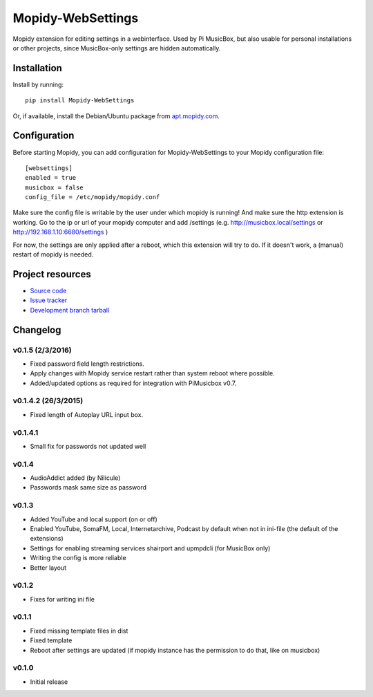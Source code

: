 ****************************
Mopidy-WebSettings
****************************

.. image:: https://img.shields.io/pypi/v/Mopidy-WebSettings.svg?style=flat
    :target: https://pypi.python.org/pypi/Mopidy-WebSettings/
    :alt: Latest PyPI version

.. image:: https://img.shields.io/pypi/dm/Mopidy-WebSettings.svg?style=flat
    :target: https://pypi.python.org/pypi/Mopidy-WebSettings/
    :alt: Number of PyPI downloads

.. image:: https://img.shields.io/travis/pimusicbox/mopidy-websettings/develop.svg?style=flat
    :target: https://travis-ci.org/pimusicbox/mopidy-websettings
    :alt: Travis CI build status

.. image:: https://img.shields.io/coveralls/pimusicbox/mopidy-websettings/develop.svg?style=flat
   :target: https://coveralls.io/r/pimusicbox/mopidy-websettings?branch=develop
   :alt: Test coverage

Mopidy extension for editing settings in a webinterface. Used by Pi MusicBox, but also usable for personal installations or other projects, since MusicBox-only settings are hidden automatically.


Installation
============

Install by running::

    pip install Mopidy-WebSettings

Or, if available, install the Debian/Ubuntu package from `apt.mopidy.com
<http://apt.mopidy.com/>`_.


Configuration
=============

Before starting Mopidy, you can add configuration for
Mopidy-WebSettings to your Mopidy configuration file::

    [websettings]
    enabled = true
    musicbox = false
    config_file = /etc/mopidy/mopidy.conf

Make sure the config file is writable by the user under which mopidy is running! And make sure the http extension is working. Go to the ip or url of your mopidy computer and add /settings (e.g. http://musicbox.local/settings or http://192.168.1.10:6680/settings )

For now, the settings are only applied after a reboot, which this extension will try to do. If it doesn't work, a (manual) restart of mopidy is needed. 

Project resources
=================

- `Source code <https://github.com/pimusicbox/mopidy-websettings>`_
- `Issue tracker <https://github.com/pimusicbox/mopidy-websettings/issues>`_
- `Development branch tarball <https://github.com/pimusicbox/mopidy-websettings/archive/develop.tar.gz#egg=Mopidy-WebSettings-dev>`_


Changelog
=========

v0.1.5 (2/3/2016)
--------------------

- Fixed password field length restrictions.
- Apply changes with Mopidy service restart rather than system reboot where possible.
- Added/updated options as required for integration with PiMusicbox v0.7.

v0.1.4.2 (26/3/2015)
--------------------

- Fixed length of Autoplay URL input box.

v0.1.4.1
----------------------------------------

- Small fix for passwords not updated well

v0.1.4
----------------------------------------

- AudioAddict added (by Nilicule)
- Passwords mask same size as password

v0.1.3 
----------------------------------------

- Added YouTube and local support (on or off)
- Enabled YouTube, SomaFM, Local, Internetarchive, Podcast by default when not in ini-file (the default of the extensions)
- Settings for enabling streaming services shairport and upmpdcli (for MusicBox only)
- Writing the config is more reliable
- Better layout

v0.1.2
----------------------------------------

- Fixes for writing ini file


v0.1.1 
----------------------------------------

- Fixed missing template files in dist
- Fixed template
- Reboot after settings are updated (if mopidy instance has the permission to do that, like on musicbox)

v0.1.0 
----------------------------------------

- Initial release


